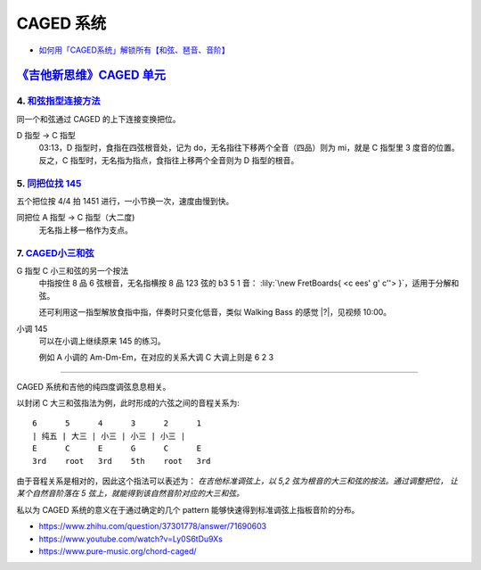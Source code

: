 ==========
CAGED 系统
==========

- `如何用「CAGED系统」解锁所有【和弦、琶音、音阶】 <https://zhuanlan.zhihu.com/p/476222589>`_

`《吉他新思维》CAGED 单元`__
============================

__ https://space.bilibili.com/285766656/channel/collectiondetail?sid=2689751

4. 和弦指型连接方法__
---------------------

同一个和弦通过 CAGED 的上下连接变换把位。

D 指型 →  C 指型
   03:13，D 指型时，食指在四弦根音处，记为 do，无名指往下移两个全音（四品）则为 mi，就是 C 指型里 3 度音的位置。
   反之，C 指型时，无名指为指点，食指往上移两个全音则为 D 指型的根音。

__ https://www.bilibili.com/video/BV15H4y1M7to/

5. `同把位找 145`__
-------------------

五个把位按 4/4 拍 1451 进行，一小节换一次，速度由慢到快。

同把位 A 指型 →  C 指型（大二度)
   无名指上移一格作为支点。

__ https://www.bilibili.com/video/BV19q421F74m/

7. CAGED小三和弦__
------------------

G 指型 C 小三和弦的另一个按法
   中指按住 8 品 6 弦根音，无名指横按 8 品 123 弦的 b3 5 1 音：
   :lily:`\new FretBoards{ <c ees' g' c''> }`，适用于分解和弦。

   还可利用这一指型解放食指中指，伴奏时只变化低音，类似 Walking Bass 的感觉 |?|，见视频 10:00。

小调 145
   可以在小调上继续原来 145 的练习。

   例如 A 小调的 Am-Dm-Em，在对应的关系大调 C 大调上则是 6 2 3


__ https://www.bilibili.com/video/BV1Dm411z7yc/

--------------------------------------------------------------------------------

.. todo:: 待修改 2024-02-03

CAGED 系统和吉他的纯四度调弦息息相关。

以封闭 C 大三和弦指法为例，此时形成的六弦之间的音程关系为::

    6      5      4      3      2      1
    | 纯五 | 大三 | 小三 | 小三 | 小三 |
    E      C      E      G      C      E
    3rd    root   3rd    5th    root   3rd

由于音程关系是相对的，因此这个指法可以表述为：
*在吉他标准调弦上，以 5,2 弦为根音的大三和弦的按法。通过调整把位，
让某个自然音阶落在 5 弦上，就能得到该自然音阶对应的大三和弦。*

私以为 CAGED 系统的意义在于通过确定的几个 pattern 能够快速得到标准调弦上指板音阶的分布。

.. image:: /_images/caged-system.png

- https://www.zhihu.com/question/37301778/answer/71690603
- https://www.youtube.com/watch?v=Ly0S6tDu9Xs
- https://www.pure-music.org/chord-caged/
